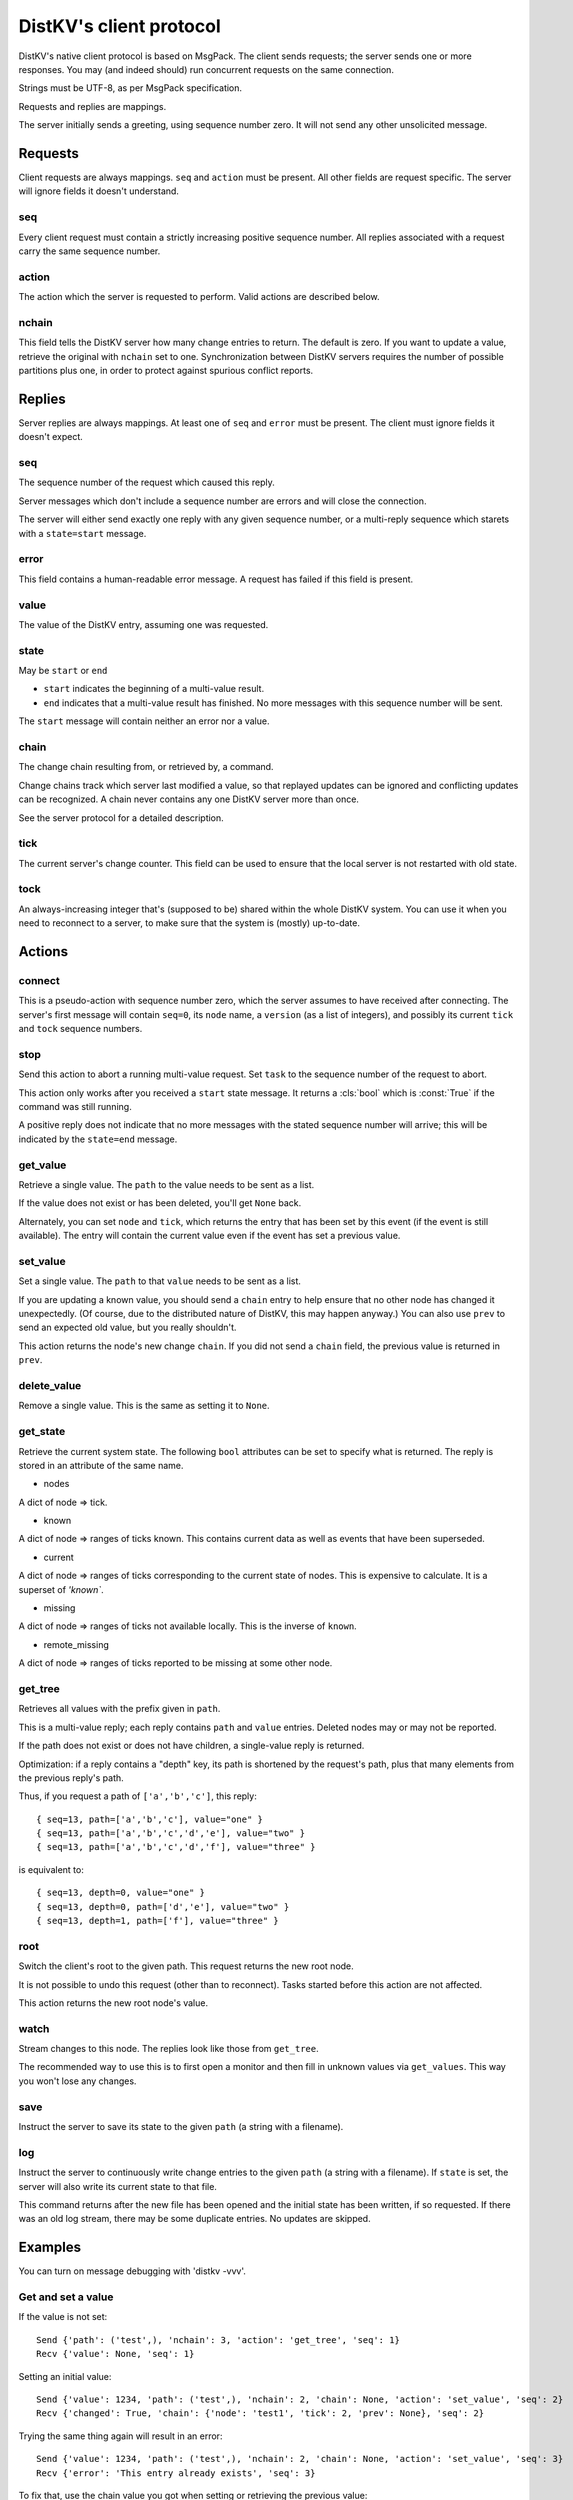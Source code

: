 ========================
DistKV's client protocol
========================

DistKV's native client protocol is based on MsgPack. The client sends
requests; the server sends one or more responses. You may (and indeed
should) run concurrent requests on the same connection.

Strings must be UTF-8, as per MsgPack specification.

Requests and replies are mappings.

The server initially sends a greeting, using sequence number zero. It will
not send any other unsolicited message.

Requests
========

Client requests are always mappings. ``seq`` and ``action`` must be
present. All other fields are request specific. The server will ignore
fields it doesn't understand.

seq
---

Every client request must contain a strictly increasing positive sequence
number. All replies associated with a request carry the same sequence
number.

action
------

The action which the server is requested to perform. Valid actions are
described below.

nchain
------

This field tells the DistKV server how many change entries to return.
The default is zero. If you want to update a value, retrieve the
original with ``nchain`` set to one. Synchronization between DistKV servers
requires the number of possible partitions plus one, in order to protect
against spurious conflict reports.


Replies
=======

Server replies are always mappings. At least one of ``seq`` and ``error``
must be present. The client must ignore fields it doesn't expect.

seq
---

The sequence number of the request which caused this reply.

Server messages which don't include a sequence number are errors and
will close the connection.

The server will either send exactly one reply with any given sequence number,
or a multi-reply sequence which starets with a ``state=start`` message.

error
-----

This field contains a human-readable error message. A request has failed if
this field is present.

value
-----

The value of the DistKV entry, assuming one was requested.

state
-----
May be ``start`` or ``end``

* ``start`` indicates the beginning of a multi-value result.

* ``end`` indicates that a multi-value result has finished. No more
  messages with this sequence number will be sent.

The ``start`` message will contain neither an error nor a value.

chain
-----

The change chain resulting from, or retrieved by, a command.

Change chains track which server last modified a value, so that replayed
updates can be ignored and conflicting updates can be recognized. A chain
never contains any one DistKV server more than once.

See the server protocol for a detailed description.

tick
----

The current server's change counter. This field can be used to ensure that
the local server is not restarted with old state.

tock
----

An always-increasing integer that's (supposed to be) shared within the
whole DistKV system. You can use it when you need to reconnect to a server,
to make sure that the system is (mostly) up-to-date.

Actions
=======

connect
-------

This is a pseudo-action with sequence number zero, which the server assumes
to have received after connecting. The server's first message will contain
``seq=0``, its ``node`` name, a ``version`` (as a list of integers), and
possibly its current ``tick`` and ``tock`` sequence numbers.

stop
----

Send this action to abort a running multi-value request. Set ``task`` to
the sequence number of the request to abort.

This action only works after you received a ``start`` state message.
It returns a :cls:`bool` which is :const:`True` if the command was still
running.

A positive reply does not indicate that no more messages with the stated
sequence number will arrive; this will be indicated by the ``state=end``
message.

get_value
---------

Retrieve a single value. The ``path`` to the value needs to be sent as a list.

If the value does not exist or has been deleted, you'll get ``None`` back.

Alternately, you can set ``node`` and ``tick``, which returns the entry
that has been set by this event (if the event is still available). The
entry will contain the current value even if the event has set a previous
value.

set_value
---------

Set a single value. The ``path`` to that ``value`` needs to be sent as a list.

If you are updating a known value, you should send a ``chain`` entry
to help ensure that no other node has changed it unexpectedly. (Of course,
due to the distributed nature of DistKV, this may happen anyway.) You can
also use ``prev`` to send an expected old value, but you really shouldn't.

This action returns the node's new change ``chain``. If you did not send a
``chain`` field, the previous value is returned in ``prev``.

delete_value
------------

Remove a single value. This is the same as setting it to ``None``.

get_state
---------

Retrieve the current system state. The following ``bool`` attributes can be
set to specify what is returned. The reply is stored in an attribute of the
same name.

* nodes

A dict of node ⇒ tick.

* known

A dict of node ⇒ ranges of ticks known. This contains current data as well
as events that have been superseded.

* current

A dict of node ⇒ ranges of ticks corresponding to the current state of
nodes. This is expensive to calculate. It is a superset of `'known``.

* missing

A dict of node ⇒ ranges of ticks not available locally. This is the inverse
of ``known``.

* remote_missing

A dict of node ⇒ ranges of ticks reported to be missing at some other node.

get_tree
--------

Retrieves all values with the prefix given in ``path``.

This is a multi-value reply; each reply contains ``path`` and ``value``
entries. Deleted nodes may or may not be reported.

If the path does not exist or does not have children, a single-value reply
is returned.

Optimization: if a reply contains a "depth" key, its path is shortened by
the request's path, plus that many elements from the previous reply's path.

Thus, if you request a path of ``['a','b','c']``, this reply::

    { seq=13, path=['a','b','c'], value="one" }
    { seq=13, path=['a','b','c','d','e'], value="two" }
    { seq=13, path=['a','b','c','d','f'], value="three" }

is equivalent to::

    { seq=13, depth=0, value="one" }
    { seq=13, depth=0, path=['d','e'], value="two" }
    { seq=13, depth=1, path=['f'], value="three" }

root
----

Switch the client's root to the given path. This request returns the new
root node.

It is not possible to undo this request (other than to reconnect).
Tasks started before this action are not affected.

This action returns the new root node's value.

watch
-----

Stream changes to this node. The replies look like those from ``get_tree``.

The recommended way to use this is to first open a monitor and then fill in
unknown values via ``get_values``. This way you won't lose any changes.

save
----

Instruct the server to save its state to the given ``path`` (a string with
a filename).

log
---

Instruct the server to continuously write change entries to the given ``path``
(a string with a filename). If ``state`` is set, the server will also write 
its current state to that file.

This command returns after the new file has been opened and the initial
state has been written, if so requested. If there was an old log stream,
there may be some duplicate entries. No updates are skipped.

Examples
========

You can turn on message debugging with 'distkv -vvv'.

Get and set a value
-------------------

If the value is not set::

    Send {'path': ('test',), 'nchain': 3, 'action': 'get_tree', 'seq': 1}
    Recv {'value': None, 'seq': 1}

Setting an initial value::

    Send {'value': 1234, 'path': ('test',), 'nchain': 2, 'chain': None, 'action': 'set_value', 'seq': 2}
    Recv {'changed': True, 'chain': {'node': 'test1', 'tick': 2, 'prev': None}, 'seq': 2}

Trying the same thing again will result in an error::

    Send {'value': 1234, 'path': ('test',), 'nchain': 2, 'chain': None, 'action': 'set_value', 'seq': 3}
    Recv {'error': 'This entry already exists', 'seq': 3}

To fix that, use the chain value you got when setting or retrieving the
previous value::

    Send {'value': 123, 'path': ('test',), 'nchain': 2, 'chain': {'node': 'test1', 'tick': 2}, 'action': 'set_value', 'seq': 4}
    Recv {'changed': True, 'chain': {'node': 'test1', 'tick': 3, 'prev': None}, 'seq': 4}

Sending no precondition would also work

After you set multiple values::

    Send {'value': 123, 'path': ('test', 'foo'), 'nchain': 0, 'action': 'set_value', 'seq': 5}
    Recv {'changed': True, 'prev': None, 'seq': 5}
    Send {'value': 12, 'path': ('test', 'foo', 'bap'), 'nchain': 0, 'action': 'set_value', 'seq': 6}
    Recv {'changed': True, 'prev': None, 'seq': 6}
    Send {'value': 1, 'path': ('test', 'foo', 'bar', 'baz'), 'nchain': 0, 'action': 'set_value', 'seq': 7}
    Recv {'changed': True, 'prev': None, 'seq': 7}
    Send {'value': 1234, 'path': ('test',), 'nchain': 0, 'action': 'set_value', 'seq': 8}
    Recv {'changed': True, 'prev': 123, 'seq': 8}

you can retrieve the whole subtree::

    Send {'path': ('test',), 'nchain': 0, 'action': 'get_tree', 'seq': 1}
    Recv {'seq': 1, 'state': 'start'}
    Recv {'value': 1234, 'depth': 0, 'seq': 1}
    Recv {'value': 123, 'path': ('foo',), 'depth': 0, 'seq': 1}
    Recv {'value': 12, 'path': ('bap',), 'depth': 1, 'seq': 1}
    Recv {'value': 1, 'path': ('bar', 'baz'), 'depth': 1, 'seq': 1}
    Recv {'seq': 1, 'state': 'end'}

Retrieving this tree with ``distkv client get -ryd ':val' test`` would print::

    test:
      :val: 1
      foo:
        :val: 1
        bap: {':val': 12}
        bar:
          :val: 1
          baz: {':val': 1}


